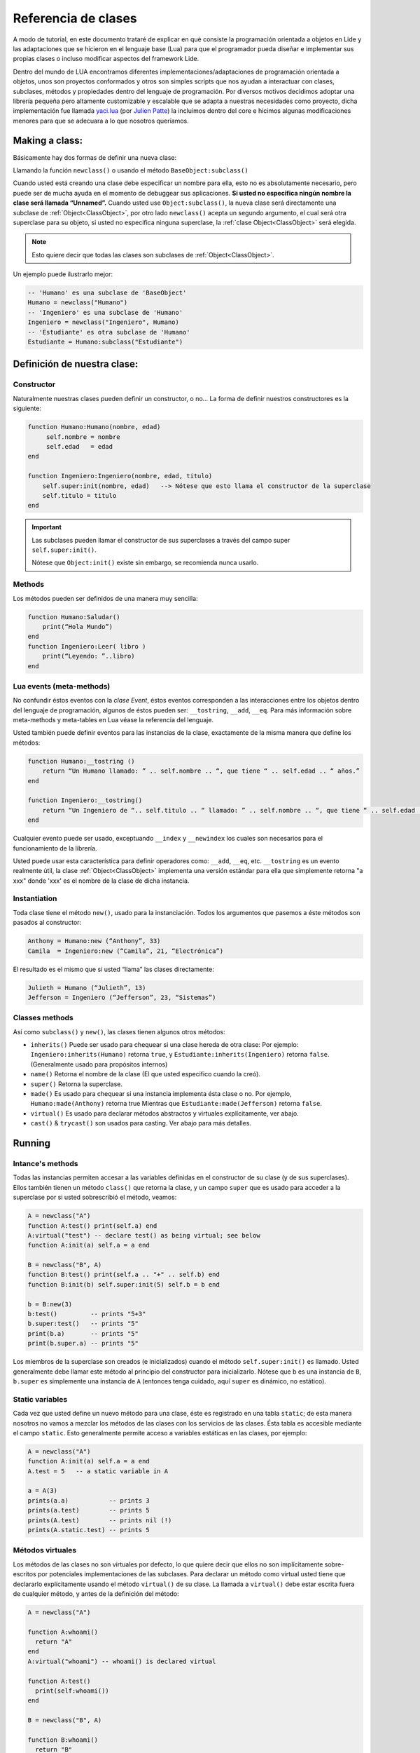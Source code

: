 
Referencia de clases
===================

A modo de tutorial, en este documento trataré de explicar en qué consiste la programación orientada a objetos en Lide y las adaptaciones que se hicieron en el lenguaje base (Lua) para que el programador pueda diseñar e implementar sus propias clases o incluso modificar aspectos del framework Lide.

Dentro del mundo de LUA encontramos diferentes implementaciones/adaptaciones de programación orientada a objetos, unos son proyectos conformados y otros son simples scripts que nos ayudan a interactuar con clases, subclases, métodos y propiedades dentro del lenguaje de programación.
Por diversos motivos decidimos adoptar una librería pequeña pero altamente customizable y escalable que se adapta a nuestras necesidades como proyecto, dicha implementación fue llamada `yaci.lua <http://lua-users.org/wiki/YetAnotherClassImplementation>`_ (por `Julien Patte <https://github.com/jpatte>`_) la incluimos dentro del core e hicimos algunas modificaciones menores para que se adecuara a lo que nosotros queríamos.

Making a class:
***************

Básicamente hay dos formas de definir una nueva clase:

Llamando la función ``newclass()`` o usando el método ``BaseObject:subclass()``

Cuando usted está creando una clase debe especificar un nombre para ella, esto no es absolutamente necesario, pero puede ser de mucha ayuda en el momento de debuggear sus aplicaciones. **Si usted no especifica ningún nombre la clase será llamada “Unnamed”.**
Cuando usted use ``Object:subclass()``, la nueva clase será directamente una subclase de :ref:`Object<ClassObject>`, por otro lado ``newclass()`` acepta un segundo argumento, el cual será otra superclase para su objeto, si usted no especifica ninguna superclase, la :ref:`clase Object<ClassObject>` será elegida.

.. note::

  Esto quiere decir que todas las clases son subclases de :ref:`Object<ClassObject>`.


Un ejemplo puede ilustrarlo mejor:

.. code-block:: lua

 -- 'Humano' es una subclase de 'BaseObject'
 Humano = newclass("Humano")
 -- 'Ingeniero' es una subclase de 'Humano'
 Ingeniero = newclass("Ingeniero", Humano)
 -- 'Estudiante' es otra subclase de 'Humano'
 Estudiante = Humano:subclass("Estudiante")

Definición de nuestra clase:
****************************

Constructor
+++++++++++

Naturalmente nuestras clases pueden definir un constructor, o no…
La forma de definir nuestros constructores es la siguiente:

.. code-block:: lua

  function Humano:Humano(nombre, edad)
       self.nombre = nombre
       self.edad   = edad
  end

  function Ingeniero:Ingeniero(nombre, edad, titulo)
      self.super:init(nombre, edad)   --> Nótese que esto llama el constructor de la superclase
      self.titulo = titulo
  end


.. important::

  Las subclases pueden llamar el constructor de sus superclases a través del campo super ``self.super:init()``.

  Nótese que ``Object:init()`` existe sin embargo, se recomienda nunca usarlo.

Methods
+++++++

Los métodos pueden ser definidos de una manera muy sencilla:

.. code-block:: lua 

  function Humano:Saludar()
      print(“Hola Mundo”)
  end
  function Ingeniero:Leer( libro )
      print(“Leyendo: ”..libro)
  end

Lua events (meta-methods)
++++++++++++++++++++++++++

No confundir éstos eventos con la *clase Event*, éstos eventos corresponden a las interacciones entre los objetos dentro del lenguaje de programación, algunos de éstos pueden ser: ``__tostring``, ``__add``, ``__eq``.
Para más información sobre meta-methods y meta-tables en Lua véase la referencia del lenguaje.

Usted también puede definir eventos para las instancias de la clase, exactamente de la misma manera que define los métodos:

.. code-block:: lua
  
  function Humano:__tostring ()
      return “Un Humano llamado: ” .. self.nombre .. “, que tiene “ .. self.edad .. “ años.”
  end

  function Ingeniero:__tostring()
      return “Un Ingeniero de “.. self.titulo .. “ llamado: ” .. self.nombre .. “, que tiene “ .. self.edad .. “ años.”
  end

Cualquier evento puede ser usado, exceptuando ``__index`` y ``__newindex`` los cuales son necesarios para el funcionamiento de la librería.

Usted puede usar esta característica para definir operadores como: ``__add``, ``__eq``, etc. ``__tostring`` es un evento realmente útil, la clase :ref:`Object<ClassObject>` implementa una versión estándar para ella que simplemente retorna "a xxx" donde 'xxx' es el nombre de la clase de dicha instancia.


Instantiation
+++++++++++++

Toda clase tiene el método ``new()``, usado para la instanciación. Todos los argumentos que pasemos a éste métodos son pasados al constructor:

.. code-block:: lua

  Anthony = Humano:new (“Anthony”, 33)
  Camila  = Ingeniero:new (“Camila”, 21, “Electrónica”)

El resultado es el mismo que si usted “llama” las clases directamente:

.. code-block:: lua

  Julieth = Humano (“Julieth”, 13)
  Jefferson = Ingeniero (“Jefferson”, 23, “Sistemas”)


Classes methods
+++++++++++++++

Así como ``subclass()`` y ``new()``, las clases tienen algunos otros métodos:

* ``inherits()`` Puede ser usado para chequear si una clase hereda de otra clase:
  Por ejemplo: ``Ingeniero:inherits(Humano)`` retorna ``true``, y ``Estudiante:inherits(Ingeniero)`` retorna ``false``. (Generalmente usado para propósitos internos)

* ``name()`` Retorna el nombre de la clase (El que usted especifico cuando la creó).

* ``super()`` Retorna la superclase.

* ``made()`` Es usado para chequear si una instancia implementa ésta clase o no. 
  Por ejemplo, ``Humano:made(Anthony)`` retorna true Mientras que ``Estudiante:made(Jefferson)`` retorna ``false``.

* ``virtual()`` Es usado para declarar métodos abstractos y virtuales explícitamente, ver abajo.

* ``cast()`` & ``trycast()`` son usados para casting. Ver abajo para más detalles.


Running
*******

Intance's methods
+++++++++++++++++

Todas las instancias permiten accesar a las variables definidas en el constructor de su clase (y de sus superclases). Ellos también tienen un método ``class()`` que retorna la clase, y un campo ``super`` que es usado para acceder a la superclase por si usted sobrescribió el método, veamos:

.. code-block:: lua

  A = newclass("A")
  function A:test() print(self.a) end
  A:virtual("test") -- declare test() as being virtual; see below
  function A:init(a) self.a = a end

  B = newclass("B", A)
  function B:test() print(self.a .. "+" .. self.b) end
  function B:init(b) self.super:init(5) self.b = b end

  b = B:new(3)
  b:test()         -- prints "5+3"
  b.super:test()   -- prints "5"
  print(b.a)       -- prints "5"
  print(b.super.a) -- prints "5"

Los miembros de la superclase son creados (e inicializados) cuando el método ``self.super:init()`` es llamado. Usted generalmente debe llamar este método al principio del constructor para inicializarlo. Nótese que b es una instancia de ``B``, ``b.super`` es simplemente una instancia de ``A`` (entonces tenga cuidado, aquí ``super`` es dinámico, no estático).

Static variables
++++++++++++++++

Cada vez que usted define un nuevo método para una clase, éste es registrado en una tabla ``static``; de esta manera nosotros no vamos a mezclar los métodos de las clases con los servicios de las clases. Ésta tabla es accesible mediante el campo ``static``. Esto generalmente permite acceso a variables estáticas en las clases, por ejemplo:

.. code-block:: lua

  A = newclass("A")
  function A:init(a) self.a = a end
  A.test = 5   -- a static variable in A

  a = A(3)
  prints(a.a)           -- prints 3
  prints(a.test)        -- prints 5
  prints(A.test)        -- prints nil (!)
  prints(A.static.test) -- prints 5


Métodos virtuales
+++++++++++++++++

Los métodos de las clases no son virtuales por defecto, lo que quiere decir que ellos no son implícitamente sobre-escritos por potenciales implementaciones de las subclases. Para declarar un método como virtual usted tiene que declararlo explícitamente usando el método ``virtual()`` de su clase. La llamada a ``virtual()`` debe estar escrita fuera de cualquier método, y antes de la definición del método:

.. code-block:: lua

  A = newclass("A")

  function A:whoami()
    return "A"
  end
  A:virtual("whoami") -- whoami() is declared virtual

  function A:test()
    print(self:whoami())
  end

  B = newclass("B", A)

  function B:whoami()
    return "B"
  end
    -- no need to use B:virtual() here
  myB = B()
  myB:test() -- prints "B"

Con esto también es posible declarar algunos métodos como abstractos (p.e. métodos puramente virtuales); usted solo tiene que llamar ``A:virtual()`` con el nombre del método sin definirlo.

Un error ocurrirá si usted intenta llamarlo sin definirlo antes en la jerarquía.

Aquí un ejemplo:

.. code-block:: lua

  A = newclass("A")

  A:virtual("whoami") -- whoami() is an abstract method

  function A:test()
    print(self:whoami())
  end

  B = newclass("B", A)

  function B:whoami() -- define whoami() here
    return "B"
  end

  myB = B()
  myB:test() -- will print "B"

  myA = A()  -- no error here! 
  myA:test() -- but will raise an error here


Private attributes
++++++++++++++++++

Por defecto, las subclases heredan todos los métodos y todos los atributos definidos por su(s) clase(s) padre. Esto puede llevar a algunas confusiones cuando definimos atributos que comparten el mismo nombre en diferentes niveles en la jerarquía:

.. code-block:: lua

  A = newclass("A")

  function A:init()
    self.x = 42  -- define an attribute here for internal purposes
  end

  function A:doSomething()
    self.x = 0   -- change attribute value
    -- do something here...
  end


  B = A:subclass("B")

  function B:init(x)
    self.super:init()   -- call the superclass's constructor
    self.x = x          -- B defines an 'x' attribute. Problem: 'x' is actually already defined by A!
  end

  function B:doYourJob()
    self.x = 5
    self.doSomething()
    print(self.x)       -- prints "0": 'x' has been modified by A because A defined it first
  end

Es posible definir atributos privados en una clase dependiendo del orden en que esos atributos son inicializados. 
Nótese que “privado” no es el mejor término para definirlo aquí (porque éste no es un mecanismo de protección real); yo preferiría hablar de atributo “compartido” y “no compartido” entre las clases y sus subclases.

Usted también notará que esta distinción está hecha por la misma subclase (y no por la superclase), la cual puede decidir (en su constructor) qué atributos de la superclase pueden ser eventualmente heredados desde la superclase o sobrescritos privadamente. 
Por ley usted casi siempre definirá los atributos de la clase antes de llamar el constructor de su superclase.

Vamos a ver éste ejemplo con un pequeño cambio en ``B:init()``:

.. code-block:: lua

  A = newclass("A")
  function A:init()
    self.x = 42  -- define an attribute here for internal purposes
  end

  function A:doSomething()
    self.x = 0   -- change attribute value
    -- do something here...
  end

  B = A:subclass("B")

  function B:init(x)
    self.x = x          -- B defines a private 'x' attribute
    self.super:init()   -- call the superclass's constructor
  end

  function B:doYourJob()
    self.x = 5
    self.doSomething()
    print(self.x)       -- prints "5": 'x' has not been modified by A
    print(self.super.x) -- prints "0": this is the 'x' attribute that was used by A
  end

Como usted puede ver los diferentes behaviors de los atributos ``x`` y ``y`` vienen en el orden de inicialización en el constructor. 
La primera clase que define un atributo va a obtener la posesión de ese atributo, even si algunas superclases declaran un atributo con el mismo nombre “después” en el proceso de inicialización. 
Yo personalmente sugiero inicializar todos los atributos “no compartidos” al inicio del constructor, luego llamar el constructor de la superclase, then eventually use some of the superclass' methods. Por el contrario si usted quiere acceder a un atributo definido por una superclase no establezca este valor antes de que el constructor de la superclase has done it.


Castings
++++++++

Los Castings son muy útiles si usted necesita acceder a un método (no virtual) desde un método localizado más arriba en la jerarquía de clases. Esto puede hacerse con los métodos ``cast()`` y ``trycast()`` de todas las clases. Aquí un simple ejemplo:

.. code-block:: lua

  A = newclass("A")
  function A:foo()
    print(self.x)         -- prints "nil"! There is no field 'x' at A's level
    selfB = B:cast(self)  -- explicit casting into a B
    print(selfB.x)        -- prints "5"
  end
  B = newclass("B",A)
  function B:init(x) 
      self.x = x
  end

  myB = B(5)
  myB:foo()
  C:cast(x) 

Intenta buscar el sub-objeto o super-objeto en ``x`` correspondiente a la ``clase C``, Buscando arriba y abajo en la jerarquía. Intuitivamente nosotros vamos a obtener ``myB.super == A:cast(myB)`` y ``myB == B:cast(myB.super)``.

Por supuesto que esto funciona con mas de dos niveles de herencia. Si el casting falla ocurrirá un error.

``C:trycast(x)`` hace exactamente lo mismo excepto que ésto simplemente retorna ``nil`` cuando el casting es imposible en vez de ocurrir un error.
